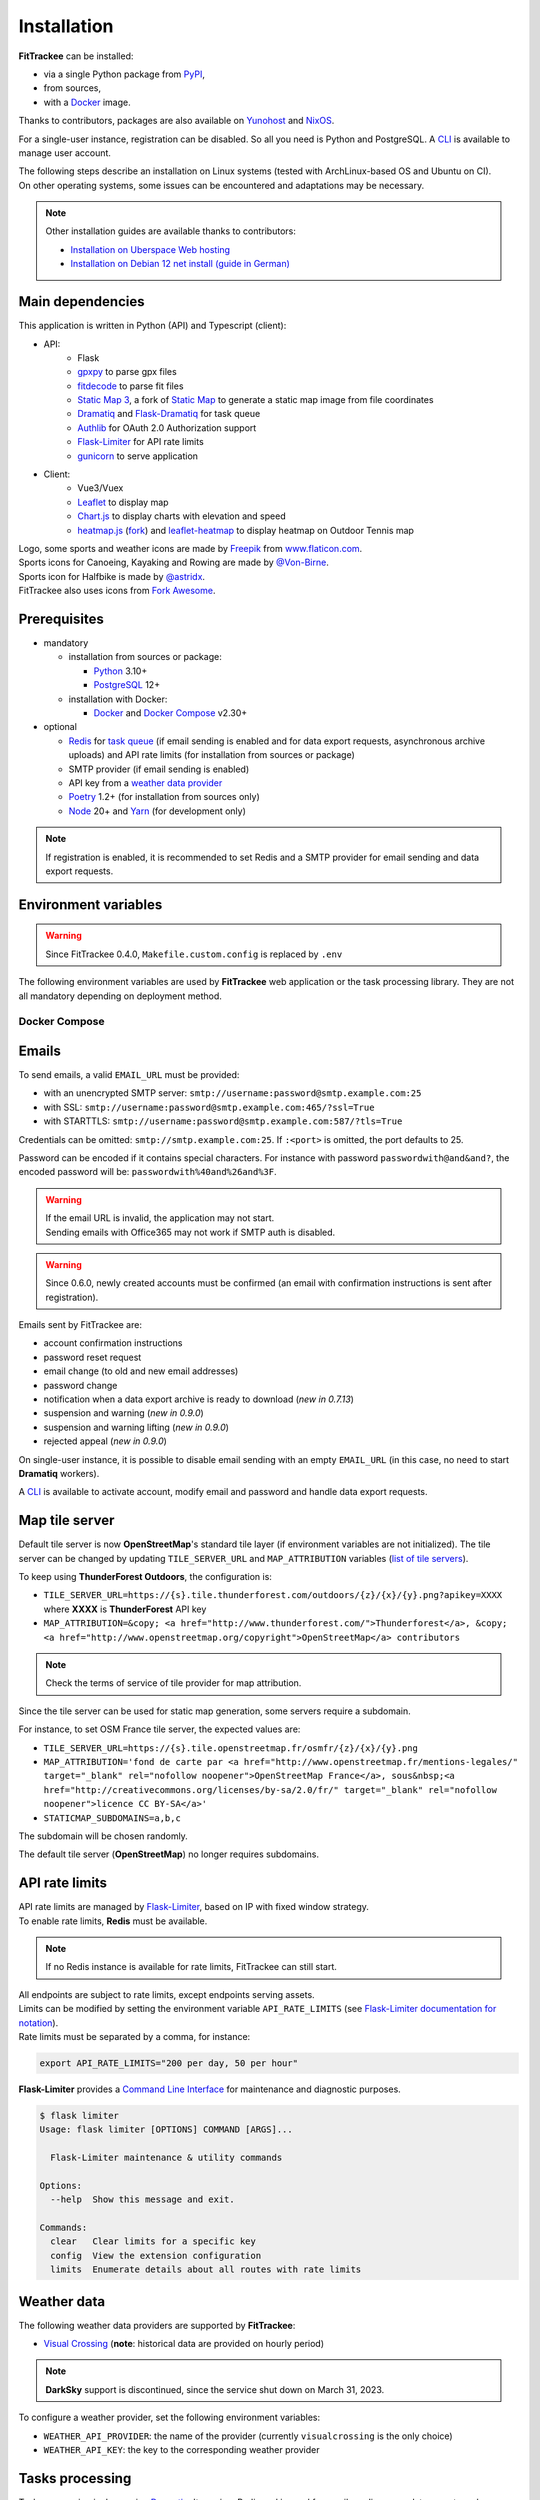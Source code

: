 Installation
############

**FitTrackee** can be installed:

- via a single Python package from `PyPI <https://pypi.org/project/fittrackee/>`__,
- from sources,
- with a `Docker <installation.html#docker>`__ image.

Thanks to contributors, packages are also available on `Yunohost <installation.html#yunohost>`__ and `NixOS <installation.html#nixos>`__.

For a single-user instance, registration can be disabled. So all you need is Python and PostgreSQL. A `CLI <cli.html#users>`__ is available to manage user account.

| The following steps describe an installation on Linux systems (tested with ArchLinux-based OS and Ubuntu on CI).
| On other operating systems, some issues can be encountered and adaptations may be necessary.

.. note::
  Other installation guides are available thanks to contributors:

  - `Installation on Uberspace Web hosting <https://lab.uberspace.de/guide_fittrackee/>`__
  - `Installation on Debian 12 net install (guide in German) <https://speefak.spdns.de/oss_lifestyle/fittrackee-installation-unter-debian-12/>`__


Main dependencies
~~~~~~~~~~~~~~~~~
This application is written in Python (API) and Typescript (client):

- API:
    - Flask
    - `gpxpy <https://github.com/tkrajina/gpxpy>`_ to parse gpx files
    - `fitdecode <https://github.com/polyvertex/fitdecode>`_ to parse fit files
    - `Static Map 3 <https://github.com/SamR1/staticmap>`_, a fork of `Static Map <https://github.com/komoot/staticmap>`_ to generate a static map image from file coordinates
    - `Dramatiq <https://dramatiq.io/>`_ and `Flask-Dramatiq <https://flask-dramatiq.readthedocs.io>`_ for task queue
    - `Authlib <https://docs.authlib.org/en/latest/>`_ for OAuth 2.0 Authorization support
    - `Flask-Limiter <https://flask-limiter.readthedocs.io/en/stable>`_ for API rate limits
    - `gunicorn <https://gunicorn.org/>`_ to serve application
- Client:
    - Vue3/Vuex
    - `Leaflet <https://leafletjs.com/>`__ to display map
    - `Chart.js <https://www.chartjs.org/>`__ to display charts with elevation and speed
    - `heatmap.js <https://www.patrick-wied.at/static/heatmapjs/>`__ (`fork <https://github.com/SamR1/heatmap.js>`__) and `leaflet-heatmap <https://github.com/Leaflet/Leaflet.heat>`__ to display heatmap on Outdoor Tennis map

| Logo, some sports and weather icons are made by `Freepik <https://www.freepik.com/>`__ from `www.flaticon.com <https://www.flaticon.com/>`__.
| Sports icons for Canoeing, Kayaking and Rowing are made by `@Von-Birne <https://github.com/Von-Birne>`__.
| Sports icon for Halfbike is made by `@astridx <https://github.com/astridx>`__.
| FitTrackee also uses icons from `Fork Awesome <https://forkaweso.me>`__.


Prerequisites
~~~~~~~~~~~~~

- mandatory

  - installation from sources or package:

    - `Python <https://www.python.org/>`__ 3.10+
    - `PostgreSQL <https://www.postgresql.org/>`__ 12+

  - installation with Docker:

    - `Docker <https://docs.docker.com/get-started/>`__ and `Docker Compose <https://docs.docker.com/compose/>`__ v2.30+

- optional

  - `Redis <https://redis.io/>`__ for `task queue <installation.html#tasks-processing>`__ (if email sending is enabled and for data export requests, asynchronous archive uploads) and API rate limits (for installation from sources or package)
  - SMTP provider (if email sending is enabled)
  - API key from a `weather data provider <installation.html#weather-data>`__
  - `Poetry <https://python-poetry.org>`__ 1.2+ (for installation from sources only)
  - `Node <https://nodejs.org>`__ 20+ and `Yarn <https://yarnpkg.com>`__ (for development only)

.. note::
    | If registration is enabled, it is recommended to set Redis and a SMTP provider for email sending and data export requests.


Environment variables
~~~~~~~~~~~~~~~~~~~~~

.. warning::
    | Since FitTrackee 0.4.0, ``Makefile.custom.config`` is replaced by ``.env``

The following environment variables are used by **FitTrackee** web application
or the task processing library. They are not all mandatory depending on
deployment method.

.. envvar:: FLASK_APP

    | Name of the module to import at flask run.
    | ``FLASK_APP`` should contain ``$(PWD)/fittrackee/__main__.py`` with installation from sources, else ``fittrackee``.


.. envvar:: HOST

    **FitTrackee** host.

    :default: ``127.0.0.1``


.. envvar:: PORT

    **FitTrackee** port.

    :default: 5000


.. envvar:: APP_SETTINGS

    **FitTrackee** configuration.

    :default: ``fittrackee.config.ProductionConfig``


.. envvar:: APP_SECRET_KEY

    **FitTrackee** secret key, must be initialized in production environment.

    .. warning::
        Use a strong secret key. This key is used in JWT generation.

.. envvar:: APP_WORKERS

    .. versionchanged:: 0.9.3 used by the Docker image entry point script

    Number of workers spawned by **Gunicorn** (when starting application with **FitTrackee** entry point or with Docker image), see `Gunicorn documentation <https://docs.gunicorn.org/en/stable/settings.html#workers>`__.

    :default: 1

.. envvar:: APP_TIMEOUT

    .. versionadded:: 0.9.3

    Timeout (in seconds) for workers spawned by **Gunicorn** (when starting application with **FitTrackee** entry point or with Docker image), see `Gunicorn documentation <https://docs.gunicorn.org/en/stable/settings.html#timeout>`__).

    :default: 30

.. envvar:: APP_LOG

    .. versionadded:: 0.4.0

    Path to log file


.. envvar:: UPLOAD_FOLDER

    .. versionadded:: 0.4.0

    **Absolute path** to the directory where ``uploads`` folder will be created.

    :default: ``<application_directory>/fittrackee``

    .. danger::
        | With installation from PyPI, the directory will be located in
          **virtualenv** directory if the variable is not initialized.

.. envvar:: DATABASE_URL

    | Database URL with username and password, must be initialized in production environment.
    | For example in dev environment : ``postgresql://fittrackee:fittrackee@localhost:5432/fittrackee``

    .. warning::
        | Since `SQLAlchemy update (1.4+) <https://docs.sqlalchemy.org/en/14/changelog/changelog_14.html#change-3687655465c25a39b968b4f5f6e9170b>`__,
          engine URL should begin with ``postgresql://``.

.. envvar:: DATABASE_DISABLE_POOLING

    .. versionadded:: 0.4.0
    .. versionremoved:: 0.9.3

    Disable pooling if needed (when starting application with **FitTrackee** entry point and not directly with **Gunicorn**),
    see `SqlAlchemy documentation <https://docs.sqlalchemy.org/en/13/core/pooling.html#using-connection-pools-with-multiprocessing-or-os-fork>`__.

    :default: ``false``

.. envvar:: UI_URL

    **FitTrackee** URL, needed for links in emails and mentions on interface.

    .. warning::
        UI_URL must contains url scheme (``https://``).


.. envvar:: EMAIL_URL

    .. versionadded:: 0.3.0

    Email URL with credentials, see `Emails <installation.html#emails>`__.

    .. versionchanged:: 0.6.5

    :default: empty string

    .. danger::
        If the email URL is empty, email sending will be disabled.

    .. warning::
        If the email URL is invalid, the application may not start.

.. envvar:: SENDER_EMAIL

    .. versionadded:: 0.3.0

    **FitTrackee** sender email address.


.. envvar:: REDIS_URL

    .. versionadded:: 0.3.0

    Redis instance used by **Dramatiq** and **Flask-Limiter**.

    :default: local Redis instance (``redis://``)


.. envvar:: WORKERS_PROCESSES

    .. versionadded:: 0.3.0

    Number of processes used by **Dramatiq**.


.. envvar:: DRAMATIQ_LOG

    .. versionadded:: 0.9.5

    Path to **Dramatiq** log file.


.. envvar:: TASKS_TIME_LIMIT

    .. versionadded:: 0.10.0

    Timeout in seconds for **Dramatiq** task execution to avoid long-running tasks.

    :default: 1800


.. envvar:: API_RATE_LIMITS

    .. versionadded:: 0.7.0

    API rate limits, see `API rate limits <installation.html#api-rate-limits>`__.

    :default: ``300 per 5 minutes``


.. envvar:: TILE_SERVER_URL

    .. versionadded:: 0.4.0

    | Tile server URL (with api key if needed), see `Map tile server <installation.html#map-tile-server>`__.
    | Since **0.4.9**, it's also used to generate static maps (to keep default server, see `DEFAULT_STATICMAP <installation.html#envvar-DEFAULT_STATICMAP>`__)

    .. versionchanged:: 0.7.23

    | The default URL is updated: **OpenStreetMap**'s tile server no longer requires subdomains.

    :default: ``https://tile.openstreetmap.org/{z}/{x}/{y}.png``


.. envvar:: STATICMAP_SUBDOMAINS

    .. versionadded:: 0.6.10

    | Some tile servers require a subdomain, see `Map tile server <installation.html#map-tile-server>`__.
    | For instance: "a,b,c" for OSM France.

    :default: empty string


.. envvar:: MAP_ATTRIBUTION

    .. versionadded:: 0.4.0

    Map attribution (if using another tile server), see `Map tile server <installation.html#map-tile-server>`__.

    :default: ``&copy; <a href="http://www.openstreetmap.org/copyright" target="_blank" rel="noopener noreferrer">OpenStreetMap</a> contributors``


.. envvar:: DEFAULT_STATICMAP

    .. versionadded:: 0.4.9

    | If ``True``, it keeps using **Static Map 3** default tile server to generate static maps (OSM tile server).
    | Otherwise, it uses the tile server set in `TILE_SERVER_URL <installation.html#envvar-TILE_SERVER_URL>`__.

    .. versionchanged:: 0.6.10

    | This variable is now case-insensitive.
    | If ``False``, depending on tile server, `subdomains <installation.html#envvar-STATICMAP_SUBDOMAINS>`__ may be mandatory.

    :default: ``False``


.. envvar:: STATICMAP_CACHE_DIR

    .. versionadded:: 0.10.0

    Directory for **Static Map 3** cache

    :default: ``.staticmap_cache``

    .. warning::
        This is the library's default variable, to be modified to set another directory.


.. envvar:: WEATHER_API_KEY

    .. versionchanged:: 0.4.0 ⚠️ replaces ``WEATHER_API``

    Weather API key (not mandatory), see ``WEATHER_API_PROVIDER``.


.. envvar:: WEATHER_API_PROVIDER

    .. versionadded:: 0.7.11

    Provider for weather data (not mandatory), see `Weather data <installation.html#weather-data>`__.


.. envvar:: VITE_APP_API_URL

    .. versionchanged:: 0.7.26 ⚠️ replaces ``VUE_APP_API_URL``

    **FitTrackee** API URL, only needed in dev environment.

Docker Compose
^^^^^^^^^^^^^^

.. versionadded:: 0.8.13
.. versionchanged:: 0.11.2 Rename variables and add ``HOST_STATICMAP_CACHE_DIR``

.. envvar:: HOST_APP_PORT

    Application container port


.. envvar:: HOST_DATABASE_DIR

    Host directory for PostgreSQL data volume


.. envvar:: POSTGRES_USER

    User for PostgreSQL database


.. envvar:: POSTGRES_PASSWORD

    Password for PostgreSQL user


.. envvar:: POSTGRES_DB

    Database name for FitTrackee application


.. envvar:: HOST_REDIS_DIR

    Host directory for redis data volume


.. envvar:: HOST_LOG_DIR

    Host directory for logs volume


.. envvar:: HOST_UPLOAD_DIR

    Host directory for uploaded files volume


.. envvar:: HOST_STATICMAP_CACHE_DIR

    Host directory for Static Map 3 cache volume


Emails
~~~~~~
.. versionadded:: 0.3.0
.. versionchanged:: 0.5.3  Credentials and port can be omitted
.. versionchanged:: 0.6.5  Disable email sending
.. versionchanged:: 0.7.24  Handle special characters in password

To send emails, a valid ``EMAIL_URL`` must be provided:

- with an unencrypted SMTP server: ``smtp://username:password@smtp.example.com:25``
- with SSL: ``smtp://username:password@smtp.example.com:465/?ssl=True``
- with STARTTLS: ``smtp://username:password@smtp.example.com:587/?tls=True``

Credentials can be omitted: ``smtp://smtp.example.com:25``.
If ``:<port>`` is omitted, the port defaults to 25.

Password can be encoded if it contains special characters.
For instance with password ``passwordwith@and&and?``, the encoded password will be: ``passwordwith%40and%26and%3F``.

.. warning::
    | If the email URL is invalid, the application may not start.
    | Sending emails with Office365 may not work if SMTP auth is disabled.

.. warning::
     | Since 0.6.0, newly created accounts must be confirmed (an email with confirmation instructions is sent after registration).

Emails sent by FitTrackee are:

- account confirmation instructions
- password reset request
- email change (to old and new email addresses)
- password change
- notification when a data export archive is ready to download (*new in 0.7.13*)
- suspension and warning (*new in 0.9.0*)
- suspension and warning lifting (*new in 0.9.0*)
- rejected appeal (*new in 0.9.0*)


On single-user instance, it is possible to disable email sending with an empty ``EMAIL_URL`` (in this case, no need to start **Dramatiq** workers).

A `CLI <cli.html#ftcli-users-update>`__ is available to activate account, modify email and password and handle data export requests.


Map tile server
~~~~~~~~~~~~~~~
.. versionadded:: 0.4.0
.. versionchanged:: 0.6.10 Handle tile server subdomains
.. versionchanged:: 0.7.23 Default tile server (**OpenStreetMap**) no longer requires subdomains

Default tile server is now **OpenStreetMap**'s standard tile layer (if environment variables are not initialized).
The tile server can be changed by updating ``TILE_SERVER_URL`` and ``MAP_ATTRIBUTION`` variables (`list of tile servers <https://wiki.openstreetmap.org/wiki/Raster_tile_providers>`__).

To keep using **ThunderForest Outdoors**, the configuration is:

- ``TILE_SERVER_URL=https://{s}.tile.thunderforest.com/outdoors/{z}/{x}/{y}.png?apikey=XXXX`` where **XXXX** is **ThunderForest** API key
- ``MAP_ATTRIBUTION=&copy; <a href="http://www.thunderforest.com/">Thunderforest</a>, &copy; <a href="http://www.openstreetmap.org/copyright">OpenStreetMap</a> contributors``

.. note::
    | Check the terms of service of tile provider for map attribution.

Since the tile server can be used for static map generation, some servers require a subdomain.

For instance, to set OSM France tile server, the expected values are:

- ``TILE_SERVER_URL=https://{s}.tile.openstreetmap.fr/osmfr/{z}/{x}/{y}.png``
- ``MAP_ATTRIBUTION='fond de carte par <a href="http://www.openstreetmap.fr/mentions-legales/" target="_blank" rel="nofollow noopener">OpenStreetMap France</a>, sous&nbsp;<a href="http://creativecommons.org/licenses/by-sa/2.0/fr/" target="_blank" rel="nofollow noopener">licence CC BY-SA</a>'``
- ``STATICMAP_SUBDOMAINS=a,b,c``

The subdomain will be chosen randomly.

The default tile server (**OpenStreetMap**) no longer requires subdomains.


API rate limits
~~~~~~~~~~~~~~~
.. versionadded:: 0.7.0

| API rate limits are managed by `Flask-Limiter <https://flask-limiter.readthedocs.io/en/stable>`_, based on IP with fixed window strategy.
| To enable rate limits, **Redis** must be available.

.. note::
    | If no Redis instance is available for rate limits, FitTrackee can still start.

| All endpoints are subject to rate limits, except endpoints serving assets.
| Limits can be modified by setting the environment variable ``API_RATE_LIMITS`` (see `Flask-Limiter documentation for notation <https://flask-limiter.readthedocs.io/en/stable/configuration.html#rate-limit-string-notation>`_).
| Rate limits must be separated by a comma, for instance:

.. code-block::

    export API_RATE_LIMITS="200 per day, 50 per hour"

**Flask-Limiter** provides a `Command Line Interface <https://flask-limiter.readthedocs.io/en/stable/cli.html>`_ for maintenance and diagnostic purposes.

.. code-block:: bash

    $ flask limiter
    Usage: flask limiter [OPTIONS] COMMAND [ARGS]...

      Flask-Limiter maintenance & utility commands

    Options:
      --help  Show this message and exit.

    Commands:
      clear   Clear limits for a specific key
      config  View the extension configuration
      limits  Enumerate details about all routes with rate limits


Weather data
~~~~~~~~~~~~
.. versionchanged:: 0.7.11 Add Visual Crossing to weather providers
.. versionchanged:: 0.7.15 Remove Darksky from weather providers

The following weather data providers are supported by **FitTrackee**:

- `Visual Crossing <https://www.visualcrossing.com>`__ (**note**: historical data are provided on hourly period)

.. note::

   **DarkSky** support is discontinued, since the service shut down on March 31, 2023.

To configure a weather provider, set the following environment variables:

- ``WEATHER_API_PROVIDER``: the name of the provider (currently ``visualcrossing`` is the only choice)
- ``WEATHER_API_KEY``: the key to the corresponding weather provider


Tasks processing
~~~~~~~~~~~~~~~~

.. versionadded:: 0.3.0
.. versionchanged:: 0.10.0 Add ``TASKS_TIME_LIMIT`` variable

Tasks processing is done using `Dramatiq <https://dramatiq.io/>`_. It requires Redis and is used for email sending, user data exports and workouts archives uploads.

.. note::
    If no workers are running, a `command line <cli.html>`__ allows to process queued tasks.

The following environment variables must be set:

- ``REDIS_URL``: Redis instance used by **Dramatiq** and **Flask-Limiter**.
- ``WORKERS_PROCESSES``: Number of processes used by **Dramatiq**.
- ``DRAMATIQ_LOG``: Path to **Dramatiq** log file.

To avoid long-running tasks for user data exports and workouts archives uploads, a time limit is set:

- ``TASKS_TIME_LIMIT``: Timeout in seconds for **Dramatiq** task execution. The default value is 1800 seconds (30 minutes).

To start task queue workers, run the following command:

.. code-block:: bash

    $ dramatiq fittrackee.tasks:broker --processes=$WORKERS_PROCESSES --log-file=$DRAMATIQ_LOG

.. note::
    | It is also possible to start task queue workers with **Flask-Dramatiq** CLI, but it is recommended to use **Dramatiq** CLI instead for now.

It is possible to run queues independently, for instance for workouts archive uploads:

.. code-block:: bash

    $ dramatiq fittrackee.tasks:broker --processes=2 -Q fittrackee_workouts

The following queues are available:

- ``fittrackee_emails``: for emails sending (priority: high)
- ``fittrackee_users_exports``: for user data exports (priority: medium)
- ``fittrackee_workouts``: for workouts archive uploads (priority: medium)

Run ``dramatiq -h`` to see a list of the available commands.

Installation
~~~~~~~~~~~~

.. warning::
    | Note that **FitTrackee** is under heavy development, some features may be unstable.

From PyPI
^^^^^^^^^

.. note::
    | Simplest way to install FitTrackee.

- Create and activate a `virtualenv <https://docs.python.org/3/library/venv.html>`__

- Install **FitTrackee** with pip

.. code-block:: bash

    $ pip install fittrackee

- Create ``fittrackee`` database

Example :

.. code-block:: sql

    CREATE USER fittrackee WITH PASSWORD '<PASSWORD>';
    CREATE SCHEMA fittrackee AUTHORIZATION fittrackee;
    CREATE DATABASE fittrackee OWNER fittrackee;

.. note::
    | see PostgreSQL `documentation <https://www.postgresql.org/docs/15/ddl-schemas.html>`_ for schema and privileges.

- Initialize environment variables, see `Environment variables <installation.html#environment-variables>`__

For instance, copy and update ``.env`` file from ``.env.example`` and source the file.

.. code-block:: bash

    $ nano .env
    $ source .env

- Initialize database schema

.. code-block:: bash

    $ ftcli db upgrade

- Start the application

.. code-block:: bash

    $ fittrackee

- Start task queue workers **if email sending is enabled**, with **Dramatiq** CLI (see `documentation <https://dramatiq.io/guide.html#workers>`__) :

.. code-block:: bash

    $ dramatiq fittrackee.tasks:broker --processes=$WORKERS_PROCESSES --log-file=$DRAMATIQ_LOG

.. note::
    | It is also possible to start task queue workers with **Flask-Dramatiq** CLI:

    .. code-block:: bash

        $ flask worker --processes 2

    | But running **Flask-Dramatiq** CLI on Python 3.13+ raises errors. Emails and user data export are sent, but the `middleware <https://dramatiq.io/reference.html#dramatiq.middleware.TimeLimit>`__ preventing actors from running too long is not active. Please use **Dramatiq** CLI instead for now.

.. note::
    | To start application and workers with **systemd** service, see `Deployment <installation.html#deployment>`__

- Open http://localhost:5000 and register

- To set owner role to the newly created account, use the following command line:

.. code:: bash

   $ ftcli users update <username> --set-role owner

.. note::
    If the user account is inactive, it activates it.

From sources
^^^^^^^^^^^^

.. warning::
    | Since **FitTrackee** 0.2.1, Python packages installation needs Poetry.
    | For more information, see `Poetry Documentation <https://python-poetry.org/docs/#installation>`__

.. note::
    | To keep virtualenv in project directory, update Poetry `configuration <https://python-poetry.org/docs/configuration/#virtualenvsin-project>`__.

    .. code-block:: bash

        $ poetry config virtualenvs.in-project true

Dev environment
"""""""""""""""

-  Clone this repo:

.. code:: bash

   $ git clone https://github.com/SamR1/FitTrackee.git
   $ cd FitTrackee

-  Create **.env** from example and update it
   (see `Environment variables <installation.html#environment-variables>`__).

-  Install Python virtualenv, Vue and all related packages and
   initialize the database:

.. code:: bash

   $ make install-dev
   $ make install-db

-  Start the server and the client:

.. code:: bash

   $ make serve

-  Run **Dramatiq** workers:

.. code:: bash

   $ make run-workers

- Open http://localhost:3000 and register

- To set owner role to the newly created account, use the following command line:

.. code:: bash

   $ make user-set-role USERNAME=<username> ROLE=owner

.. note::
    If the user account is inactive, it activates it.

Production environment
""""""""""""""""""""""

.. warning::
    | Note that FitTrackee is under heavy development, some features may be unstable.

-  Download the last release (for now, it is the release v0.12.0):

.. code:: bash

   $ wget https://github.com/SamR1/FitTrackee/archive/0.12.0.tar.gz
   $ tar -xzf v0.12.0.tar.gz
   $ mv FitTrackee-0.12.0 FitTrackee
   $ cd FitTrackee

-  Create **.env** from example and update it
   (see `Environment variables <installation.html#environment-variables>`__).

-  Install Python virtualenv and all related packages:

.. code:: bash

   $ make install-python

-  Initialize the database (**after updating** ``db/create.sql`` **to change
   database credentials**):

.. code:: bash

   $ make install-db

-  Start the server and **Dramatiq** workers:

.. code:: bash

   $ make run

.. note::
    If email sending is disabled: ``$ make run-server``

- Open http://localhost:5000 and register

- To set owner role to the newly created account, use the following command line:

.. code:: bash

   $ make user-set-role USERNAME=<username> ROLE=owner

.. note::
    If the user account is inactive, it activates it.

Upgrade
~~~~~~~

.. warning::
    Before upgrading, make a backup of all data:

    - database (with `pg_dump <https://www.postgresql.org/docs/11/app-pgdump.html>`__ for instance)
    - upload directory (see `Environment variables <installation.html#environment-variables>`__)

.. warning::

    For now, releases do not follow `semantic versioning <https://semver.org>`__. Any version may contain backward-incompatible changes.


From PyPI
^^^^^^^^^

.. warning::
    | Only if **FitTrackee** was initially installed from **PyPI**

- Stop the application and activate the `virtualenv <https://docs.python.org/3/library/venv.html>`__

- Upgrade with pip

.. code-block:: bash

    $ pip install -U fittrackee

- Update environment variables if needed and source environment variables file

.. code-block:: bash

    $ nano .env
    $ source .env

- Upgrade database if needed (see changelog for migrations):

.. code-block:: bash

    $ ftcli db upgrade

- Restart the application and task queue workers (if email sending is enabled).


From sources
^^^^^^^^^^^^

.. warning::
    | Only if **FitTrackee** was initially installed from sources.


Dev environment
"""""""""""""""

- Stop the application and pull the repository:

.. code:: bash

   $ git pull

- Update **.env** if needed (see `Environment variables <installation.html#environment-variables>`__).

- Upgrade packages:

.. code:: bash

   $ make install-dev

- Upgrade database if needed (see changelog for migrations):

.. code:: bash

   $ make upgrade-db

- Restart the server:

.. code:: bash

   $ make serve

-  Run **Dramatiq** workers:

.. code:: bash

   $ make run-workers

Prod environment
""""""""""""""""

- Stop the application

- Change to the directory where FitTrackee directory is located

- Download the last release (for now, it is the release v0.12.0) and overwrite existing files:

.. code:: bash

   $ wget https://github.com/SamR1/FitTrackee/archive/v0.12.0.tar.gz
   $ tar -xzf v0.12.0.tar.gz
   $ cp -R FitTrackee-0.12.0/* FitTrackee/
   $ cd FitTrackee

- Update **.env** if needed (see `Environment variables <installation.html#environment-variables>`__).

- Upgrade packages:

.. code:: bash

   $ make install-python

- Upgrade database if needed (see changelog for migrations):

.. code:: bash

   $ make upgrade-db

- Restart the server and **Dramatiq** workers:

.. code:: bash

   $ make run

.. note::
    If email sending is disabled: ``$ make run-server``

Deployment
~~~~~~~~~~

There are several ways to start **FitTrackee** web application and task queue
library.
One way is to use a **systemd** services and **Nginx** to proxy pass to **Gunicorn**.

Examples:

.. warning::
    To adapt depending on your instance configuration and operating system

- for application: ``fittrackee.service``

.. code-block::

    [Unit]
    Description=FitTrackee service
    After=network.target
    After=postgresql.service
    After=redis.service
    StartLimitIntervalSec=0

    [Service]
    Type=simple
    Restart=always
    RestartSec=1
    User=<USER>
    StandardOutput=syslog
    StandardError=syslog
    SyslogIdentifier=fittrackee
    Environment="APP_SECRET_KEY="
    Environment="APP_LOG="
    Environment="UPLOAD_FOLDER="
    Environment="DATABASE_URL="
    Environment="UI_URL="
    Environment="EMAIL_URL="
    Environment="SENDER_EMAIL="
    Environment="REDIS_URL="
    Environment="TILE_SERVER_URL="
    Environment="STATICMAP_SUBDOMAINS="
    Environment="MAP_ATTRIBUTION="
    Environment="WEATHER_API_KEY="
    Environment="STATICMAP_CACHE_DIR="
    WorkingDirectory=/home/<USER>/<FITTRACKEE DIRECTORY>
    ExecStart=/home/<USER>/<FITTRACKEE DIRECTORY>/.venv/bin/gunicorn -b 127.0.0.1:5000 "fittrackee:create_app()" --error-logfile /home/<USER>/<FITTRACKEE DIRECTORY>/gunicorn.log
    Restart=always

    [Install]
    WantedBy=multi-user.target


.. seealso::
    To handle large files, a higher value for `timeout <https://docs.gunicorn.org/en/stable/settings.html#timeout>`__ can be set.

.. seealso::
    More information on deployment with Gunicorn in its `documentation <https://docs.gunicorn.org/en/stable/deploy.html>`__.

- for task queue workers: ``fittrackee_workers.service``

.. code-block::

    [Unit]
    Description=FitTrackee task queue service
    After=network.target
    After=postgresql.service
    After=redis.service
    StartLimitIntervalSec=0

    [Service]
    Type=simple
    Restart=always
    RestartSec=1
    User=<USER>
    StandardOutput=syslog
    StandardError=syslog
    SyslogIdentifier=fittrackee_workers
    Environment="FLASK_APP=fittrackee"
    Environment="APP_SECRET_KEY="
    Environment="APP_LOG="
    Environment="UPLOAD_FOLDER="
    Environment="DATABASE_URL="
    Environment="UI_URL="
    Environment="EMAIL_URL="
    Environment="SENDER_EMAIL="
    Environment="REDIS_URL="
    Environment="TASKS_TIME_LIMIT="
    Environment="STATICMAP_CACHE_DIR="
    WorkingDirectory=/home/<USER>/<FITTRACKEE DIRECTORY>
    ExecStart=/home/<USER>/<FITTRACKEE DIRECTORY>/.venv/bin/dramatiq fittrackee.tasks:broker --processes=<NUMBER OF PROCESSES> --log-file=<DRAMATIQ_LOG_FILE_PATH>
    Restart=always

    [Install]
    WantedBy=multi-user.target

.. note::
    Command to be adapted to run queues separately

.. seealso::
    More information on **Dramatiq** CLI in its `documentation <https://dramatiq.io/guide.html#workers>`__.

- **Nginx** configuration:

.. code-block::

    server {
        listen 443 ssl http2;
        server_name example.com;
        ssl_certificate fullchain.pem;
        ssl_certificate_key privkey.pem;

        ## this parameter controls how large of a file can be 
        ## uploaded, and defaults to 1MB. If you change the FitTrackee
        ## settings to allow larger uploads, you'll need to change this
        ## setting by uncommenting the line below and setting the size limit
        ## you want. Set to "0" to prevent nginx from checking the 
        ## request body size at all
        # client_max_body_size 1m; 

        location / {
            proxy_pass http://127.0.0.1:5000;
            proxy_redirect    default;
            proxy_set_header  Host $host;
            proxy_set_header  X-Real-IP $remote_addr;
            proxy_set_header  X-Forwarded-For $proxy_add_x_forwarded_for;
            proxy_set_header  X-Forwarded-Host $server_name;
            proxy_set_header  X-Forwarded-Proto $scheme;
        }
    }

    server {
        listen 80;
        server_name example.com;
        location / {
            return 301 https://example.com$request_uri;
        }
    }

.. seealso::
    If needed, update configuration to handle larger files (see `client_max_body_size <https://nginx.org/en/docs/http/ngx_http_core_module.html#client_max_body_size>`_).


Docker
~~~~~~

.. versionadded:: 0.4.4
.. versionchanged:: 0.5.0 add client application for development
.. versionchanged:: 0.8.13 add docker image for production


Production
^^^^^^^^^^

Images are available on `DockerHub <https://hub.docker.com/r/fittrackee/fittrackee>`_ or `Github registry <https://github.com/SamR1/FitTrackee/packages>`_.

.. note::

    Images are available for ``linux/amd64`` and ``linux/arm64`` platforms. Only ``linux/amd64`` image has been tested.

- create a ``docker-compose.yml`` file as needed (see the `example <https://github.com/SamR1/FitTrackee/blob/master/docker-compose.yml>`__ in the repository):

  - the minimal set up requires at least the database and the web application
  - to activate the rate limit, redis is required
  - to send e-mails, redis and workers are required and a valid ``EMAIL_URL`` variable must be set in ``.env``

.. note::
    The same image is used by the web application and workers.

.. warning::
    Following directory must be writable for ``fittrackee`` user (see `docker-compose.yml example <https://github.com/SamR1/FitTrackee/blob/master/docker-compose.yml>`__):

    - ``/usr/src/app/uploads``
    - ``/usr/src/app/logs``
    - ``/usr/src/app/.staticmap_cache``

- create ``.env`` from example (``.env.docker.example``) and update it (see `Environment variables <installation.html#environment-variables>`__).

- to start the application:

.. code:: bash

   $ docker compose up -d

.. warning::

    Migrations are executed at startup. Please backup data before updating FitTrackee image version.

- to run a CLI command, for instance to give admin rights:

.. code:: bash

   $ docker compose exec fittrackee ftcli users update <username> --set-role admin


Development
^^^^^^^^^^^

- To install and run **FitTrackee**:

.. code-block:: bash

    $ git clone https://github.com/SamR1/FitTrackee.git
    $ cd FitTrackee
    $ make docker-run

- Open http://localhost:5000 and register.

.. note::

  | To change ``fittrackee`` container port when running containers with Makefile commands, create a ``.env`` file with `APP_PORT <installation.html#envvar-APP_PORT>`__.
  | For example:

  .. code-block::

    export APP_PORT=5001


Open http://localhost:8025 to access `MailHog interface <https://github.com/mailhog/MailHog>`_ (email testing tool)

- To set owner role to the newly created account, use the following command line:

.. code:: bash

   $ make docker-set-role USERNAME=<username> ROLE=owner

.. note::
    If the user account is inactive, it activates it.

- To stop **Fittrackee**:

.. code-block:: bash

    $ make docker-stop

- To run shell inside **Fittrackee** container:

.. code-block:: bash

    $ make docker-shell

- an additional step is needed to install ``fittrackee_client``

.. code-block:: bash

    $ make docker-build-client

- to start **FitTrackee** with client dev tools:

.. code-block:: bash

    $ make docker-serve-client

Open http://localhost:3000

.. note::
    Some environment variables need to be updated like ``UI_URL``

- to run lint or tests:

.. code-block:: bash

    $ make docker-lint-client  # run type check and lint on javascript files
    $ make docker-test-client  # run unit tests on Client
    $ make docker-lint-python  # run type check and lint on python files
    $ make docker-test-python  # run unit tests on API


Yunohost
~~~~~~~~

Thanks to contributors, a package is available, see https://github.com/YunoHost-Apps/fittrackee_ynh.


NixOS
~~~~~

Thanks to contributors, a package is available on NixOS, see https://mynixos.com/nixpkgs/package/fit-trackee.
